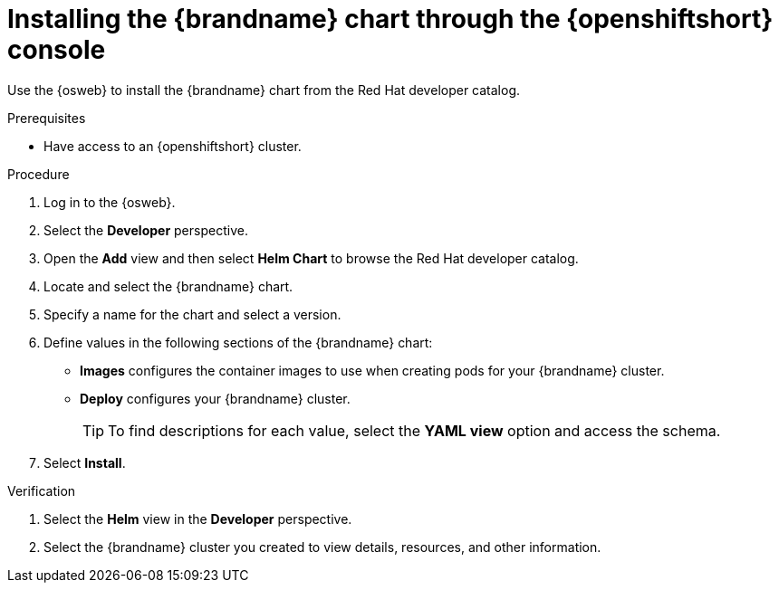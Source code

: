[id='installing-openshift-console_{context}']
= Installing the {brandname} chart through the {openshiftshort} console

[role="_abstract"]
Use the {osweb} to install the {brandname} chart from the Red Hat developer catalog.

.Prerequisites

* Have access to an {openshiftshort} cluster.

.Procedure

. Log in to the {osweb}.
. Select the **Developer** perspective.
. Open the **Add** view and then select **Helm Chart** to browse the Red Hat developer catalog.
. Locate and select the {brandname} chart.
. Specify a name for the chart and select a version.
. Define values in the following sections of the {brandname} chart:
+
* **Images** configures the container images to use when creating pods for your {brandname} cluster.
* **Deploy** configures your {brandname} cluster.
+
[TIP]
====
To find descriptions for each value, select the **YAML view** option and access the schema.
====
+
. Select **Install**.

.Verification

. Select the **Helm** view in the **Developer** perspective.
. Select the {brandname} cluster you created to view details, resources, and other information.
